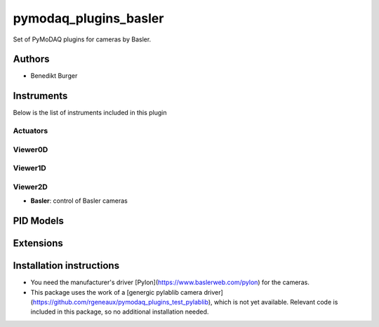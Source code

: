 pymodaq_plugins_basler
######################

.. the following must be adapted to your developed package, links to pypi, github  description...

.. image:: https://img.shields.io/pypi/v/pymodaq_plugins_template.svg
   :target: https://pypi.org/project/pymodaq_plugins_template/
   :alt: Latest Version

.. image:: https://github.com/BenediktBurger/pymodaq_plugins_basler/workflows/Upload%20Python%20Package/badge.svg
   :target: https://github.com/BenediktBurger/pymodaq_plugins_basler
   :alt: Publication Status

.. image:: https://github.com/BenediktBurger/pymodaq_plugins_basler/actions/workflows/Test.yml/badge.svg
    :target: https://github.com/BenediktBurger/pymodaq_plugins_basler/actions/workflows/Test.yml

Set of PyMoDAQ plugins for cameras by Basler.

Authors
=======

* Benedikt Burger


Instruments
===========

Below is the list of instruments included in this plugin

Actuators
+++++++++

Viewer0D
++++++++

Viewer1D
++++++++

Viewer2D
++++++++

* **Basler**: control of Basler cameras


PID Models
==========


Extensions
==========


Installation instructions
=========================

* You need the manufacturer's driver [Pylon](https://www.baslerweb.com/pylon) for the cameras.
* This package uses the work of a [genergic pylablib camera driver](https://github.com/rgeneaux/pymodaq_plugins_test_pylablib), which is not yet available.
  Relevant code is included in this package, so no additional installation needed.
